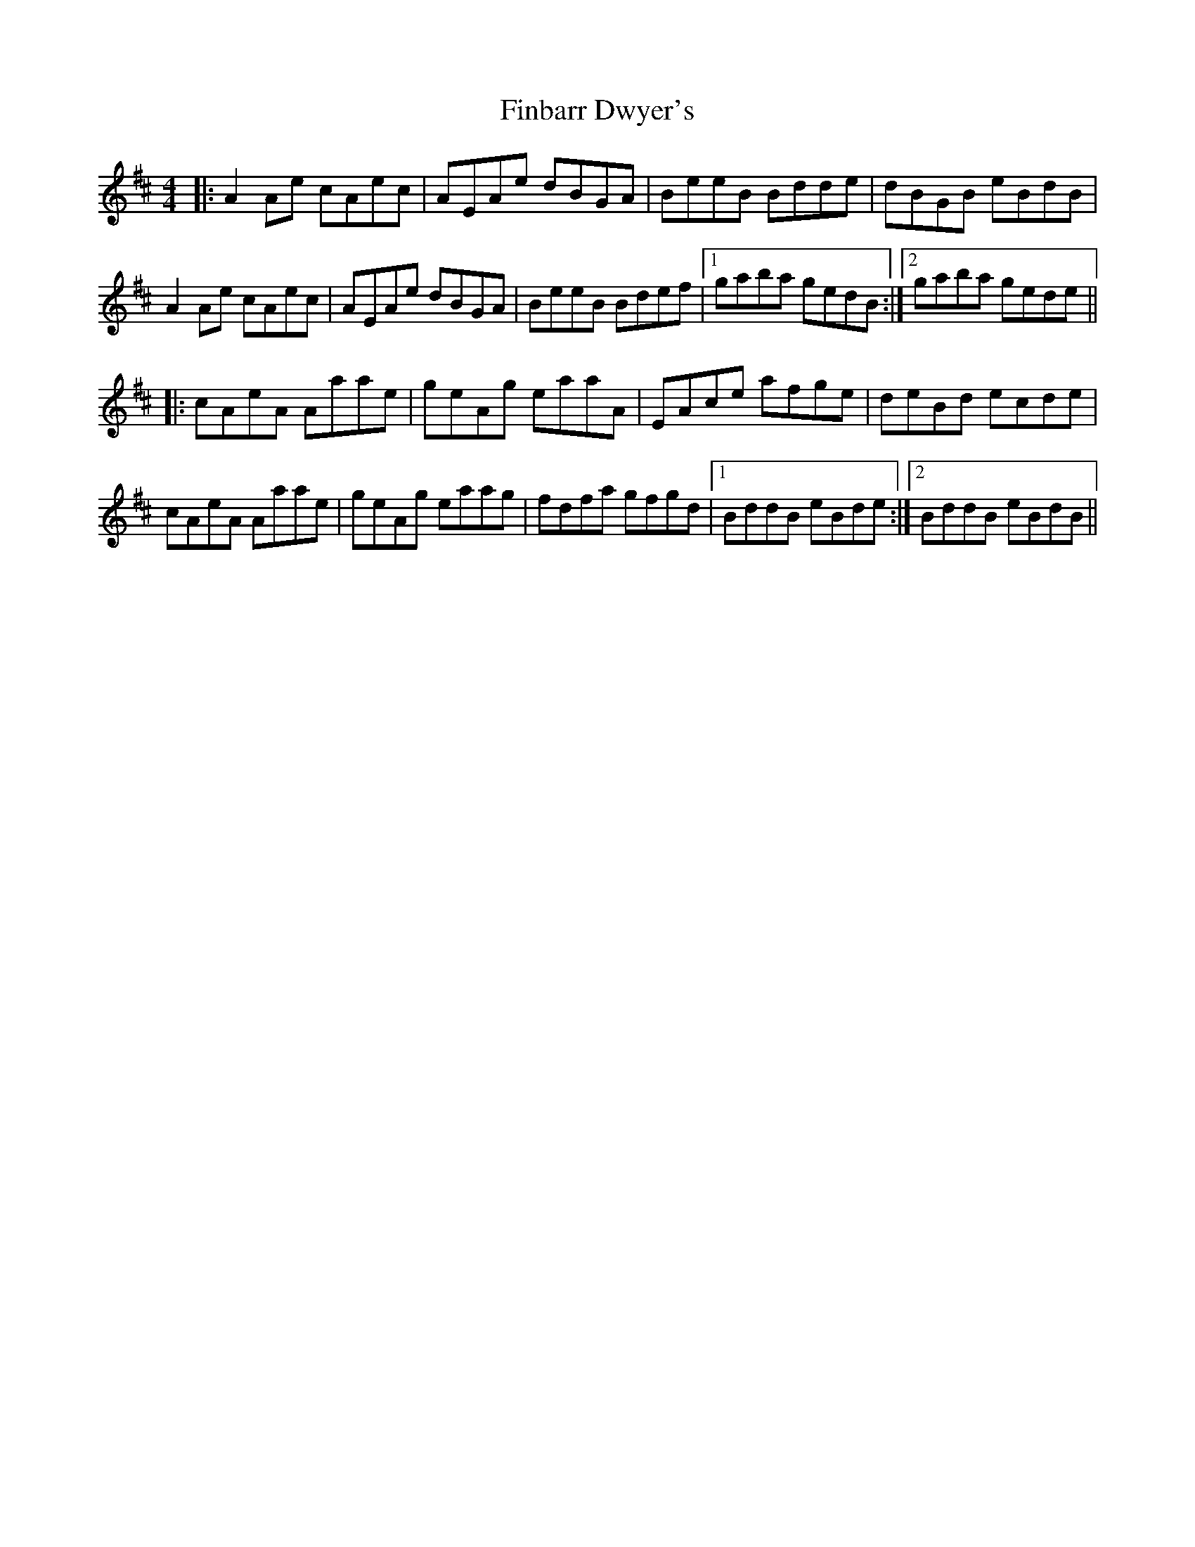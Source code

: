 X: 13031
T: Finbarr Dwyer's
R: reel
M: 4/4
K: Amixolydian
|:A2Ae cAec|AEAe dBGA|BeeB Bdde|dBGB eBdB|
A2Ae cAec|AEAe dBGA|BeeB Bdef|1 gaba gedB:|2 gaba gede||
|:cAeA Aaae|geAg eaaA|EAce afge|deBd ecde|
cAeA Aaae|geAg eaag|fdfa gfgd|1 BddB eBde:|2 BddB eBdB||

